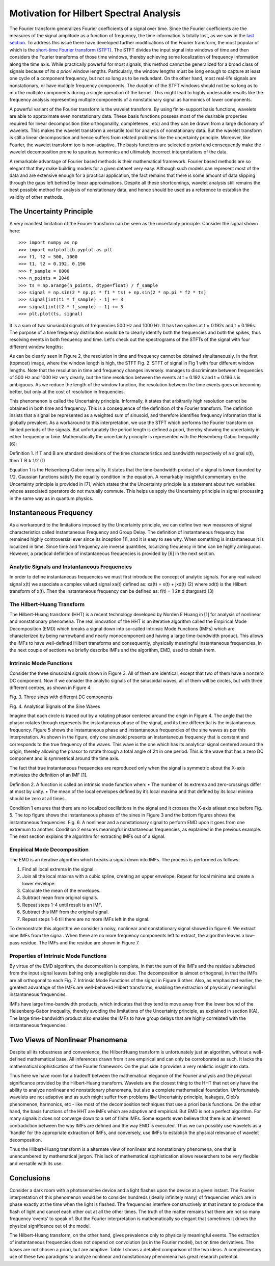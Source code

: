 Motivation for Hilbert Spectral Analysis
========================================

The Fourier transform generalizes Fourier coefficients of a signal over time.
Since the Fourier coefficients are the measures of the signal amplitude as a
function of frequency, the time information is totally lost, as we saw in the
`last section
<http://pyhht.readthedocs.org/en/latest/tutorials/limitations_fourier.html>`_.
To address this issue there have developed further modifications of the
Fourier transform, the most popular of which is the
`short-time Fourier transform (STFT)
<https://en.wikipedia.org/wiki/Short-time_Fourier_transform>`_. The STFT
divides the input signal into windows of time and then considers the Fourier
transforms of those time windows, thereby achieving some localization of
frequency information along the time axis. While practically powerful for
most signals, this method cannot be generalized for a broad class of signals
because of its *a priori* window lengths. Particularly, the window lengths
must be long enough to capture at least one cycle of a component frequency,
but not so long as to be redundant. On the other hand, most real-life signals
are nonstationary, or have multiple frequency components. The duration of the
STFT windows should not be so long as to mix the multiple components during a
single operation of the kernel. This might lead to highly undesirable results
like the frequency analysis representing multiple components of a
nonstationary signal as harmonics of lower components.

A powerful variant of the Fourier transform is the wavelet transform. By
using finite-support basis functions, wavelets are able to approximate even
nonstationary data. These basis functions possess most of the desirable
properties required for linear decomposition (like orthogonality, completenes
, etc) and they can be drawn from a large dictionary of wavelets. This makes
the wavelet transform a versatile tool for analysis of nonstationary data.
But the wavelet transform is still a linear decomposition and hence suffers
from related problems like the uncertainty principle. Moreover, like Fourier,
the wavelet transform too is non-adaptive. The basis functions are selected *a
priori* and consequently make the wavelet decomposition prone to spurious
harmonics and ultimately incorrect interpretations of the data.

A remarkable advantage of Fourier based methods is their mathematical
framework. Fourier based methods are so elegant that they make building
models for a given dataset very easy. Although such models can represent most
of the data and are extensive enough for a practical application, the fact
remains that there is some amount of data slipping through the gaps left
behind by linear approximations. Despite all these shortcomings, wavelet
analysis still remains the best possible method for analysis of nonstationary
data, and hence should be used as a reference to establish the validity
of other methods.

The Uncertainty Principle
-------------------------

A very manifest limitation of the Fourier transform can be seen as the
uncertainty principle. Consider the signal shown here::

    >>> import numpy as np
    >>> import matplotlib.pyplot as plt
    >>> f1, f2 = 500, 1000
    >>> t1, t2 = 0.192, 0.196
    >>> f_sample = 8000
    >>> n_points = 2048
    >>> ts = np.arange(n_points, dtype=float) / f_sample
    >>> signal = np.sin(2 * np.pi * f1 * ts) + np.sin(2 * np.pi * f2 * ts)
    >>> signal[int(t1 * f_sample) - 1] += 3
    >>> signal[int(t2 * f_sample) - 1] += 3
    >>> plt.plot(ts, signal)

.. plot:: tutorials/plots/uncertainty_example_plot.py

It is a sum of two sinusiodal signals of frequencies 500 Hz and 1000 Hz. It has
two spikes at t = 0.192s and t = 0.196s. The purpose of a time frequency
distribution would be to clearly identify both the frequencies and both the spikes,
thus resolving events in both frequency and time. Let's check out the spectrograms of
the STFTs of the signal with four different window lengths:

.. plot:: tutorials/plots/uncertainty_stft.py

As can be clearly seen in Figure 2, the resolution in time and frequency
cannot be obtained simultaneously. In the first (topmost) image, where the
window length is high, the STFT Fig. 2. STFT of signal in Fig 1 with four
different window lengths. Note that the resolution in time and frequency
changes inversely. manages to discriminate between frequencies of 500 Hz and
1000 Hz very clearly, but the time resolution between the events at t = 0.192
s and t = 0.196 s is ambiguous. As we reduce the length of the window function,
the resolution between the time events goes on becoming better, but only at
the cost of resolution in frequencies.

This phenomenon is called the Uncertainty principle. Informally, it states
that arbitrarily high resolution cannot be obtained in both time and frequency.
This is a consequence of the definition of the Fourier transform. The
definition insists that a signal be represented as a weighted sum of sinusoid,
and therefore identifies frequency information that is globally prevalent. As
a workaround to this interpretation, we use the STFT which performs the
Fourier transform on limited periods of the signals. But unfortunately the
period length is defined a priori, thereby showing the uncertainty in either
frequency or time. Mathematically the uncertainty principle is represented
with the Heisenberg-Gabor Inequality [6]:

Definition 1. If T and B are standard deviations of the time
characteristics and bandwidth respectively of a signal s(t),
then
T B ≥ 1/2 (1)

Equation 1 is the Heisenberg-Gabor inequality. It states that the
time-bandwidth product of a signal is lower bounded by 1/2. Gaussian
functions satisfy the equality condition in the equation. A remarkably
insightful commentary on the Uncertainty principle is provided in [7], which
states that the Uncertainty principle is a statement about two variables
whose associated operators do not mutually commute. This helps us apply the
Uncertainty principle in signal processing in the same way as in quantum
physics.

Instantaneous Frequency
-----------------------

As a workaround to the limitations imposed by the Uncertainty principle, we
can define two new measures of signal characteristics called Instantaneous
Frequency and Group Delay. The definition of instantaneous frequency has
remained highly controversial ever since its inception [1], and it is easy to
see why. When something is instantaneous it is localized in time. Since time
and frequency are inverse quantities, localizing frequency in time can be
highly ambiguous. However, a practical definition of instantaneous
frequencies is provided by [6] in the next section.

Analytic Signals and Instantaneous Frequencies
++++++++++++++++++++++++++++++++++++++++++++++

In order to define instantaneous frequencies we must first introduce the
concept of analytic signals. For any real valued signal x(t) we associate a
complex valued signal xa(t) defined as:
xa(t) = x(t) + jxd(t) (2)
where xd(t) is the Hilbert transform of x(t). Then the
instantaneous frequency can be defined as:
f(t) = 1
2π
d
dtargxa(t) (3)

The Hilbert-Huang Transform
+++++++++++++++++++++++++++

The Hilbert-Huang transform (HHT) is a recent technology developed by Norden
E Huang in [1] for analysis of nonlinear and nonstationary phenomena. The
real innovation of the HHT is an iterative algorithm called the Empirical
Mode Decomposition (EMD) which breaks a signal down into so-called Intrinsic
Mode Functions (IMFs) which are characterized by being narrowband and nearly
monocomponent and having a large time-bandwidth product. This allows the IMFs
to have well-defined Hilbert transforms and consequently, physically
meaningful instantaneous frequencies. In the next couple of sections we
briefly describe IMFs and the algorithm, EMD, used to obtain them.

Intrinsic Mode Functions
++++++++++++++++++++++++

Consider the three sinusoidal signals shown in Figure 3. All of them are
identical, except that two of them have a nonzero DC component. Now if we
consider the analytic signals of the sinusoidal waves, all of them will be
circles, but with three different centres, as shown in Figure 4.

Fig. 3. Three sines with different DC components

Fig. 4. Analytical Signals of the Sine Waves

Imagine that each circle is traced out by a rotating phasor centered around
the origin in Figure 4. The angle that the phasor rotates through represents
the instantaneous phase of the signal, and its time differential is the
instantaneous frequency. Figure 5 shows the instantaneous phase and
instantaneous frequencies of the sine waves as per this interpretation. As
shown in the figure, only one sinusoid presents an instantaneous frequency
that is constant and corresponds to the true frequency of the waves. This
wave is the one which has its analytical signal centered around the origin,
thereby allowing the phasor to rotate through a total angle of 2π in one
period. This is the wave that has a zero DC component and is symmetrical
around the time axis.

The fact that true instantaneous frequencies are reproduced only when the
signal is symmetric about the X-axis motivates the definition of an IMF [1].

Definition 2. A function is called an intrinsic mode function
when:
• The number of its extrema and zero-crossings differ at
most by unity.
• The mean of the local envelopes defined by it’s local
maxima and that defined by its local minima should be
zero at all times.

Condition 1 ensures that there are no localized oscillations in the signal
and it crosses the X-axis atleast once before Fig. 5. The top figure shows
the instantaneous phases of the sines in Figure 3 and the bottom figures
shows the instantaneous frequencies. Fig. 6. A nonlinear and a nonstationary
signal to perform EMD upon it goes from one extremum to another. Condition 2
ensures meaningful instantaneous frequencies, as explained in the previous
example. The next section explains the algorithm for extracting IMFs out of a
signal.

Empirical Mode Decomposition
++++++++++++++++++++++++++++

The EMD is an iterative algorithm which breaks a signal down into IMFs. The
process is performed as follows:

1) Find all local extrema in the signal.
2) Join all the local maxima with a cubic spline, creating an upper envelope. Repeat for local minima and create a lower envelope.
3) Calculate the mean of the envelopes.
4) Subtract mean from original signals.
5) Repeat steps 1-4 until result is an IMF.
6) Subtract this IMF from the original signal.
7) Repeat steps 1-6 till there are no more IMFs left in the signal.

To demonstrate this algorithm we consider a noisy, nonlinear and
nonstationary signal showed in figure 6. We extract nine IMFs from the signa
. When there are no more frequency components left to extract, the algorithm
leaves a low-pass residue. The IMFs and the residue are shown in Figure 7.

Properties of Intrinsic Mode Functions
++++++++++++++++++++++++++++++++++++++

By virtue of the EMD algorithm, the decomosition is complete, in that the sum
of the IMFs and the residue subtracted from the input signal leaves behing
only a negligible residue. The decomposition is almost orthogonal, in that
the IMFs are all orthogonal to each Fig. 7. Intrinsic Mode Functions of the
signal in Figure 6 other. Also, as emphasized earlier, the greatest advantage
of the IMFs are well-behaved Hilbert transforms, enabling the extraction of
physically meaningful instantaneous frequencies.

IMFs have large time-bandwidth products, which indicates that they tend to
move away from the lower bound of the Heisenberg-Gabor inequality, thereby
avoiding the limitations of the Uncertainty principle, as explained in
section II(A). The large time-bandwidth product also enables the IMFs to have
group delays that are highly correlated with the instantaneous frequencies.

Two Views of Nonlinear Phenomena
--------------------------------

Despite all its robustness and convenience, the HilbertHuang transform is
unfortunately just an algorithm, without a well-defined mathematical base.
All inferences drawn from it are empirical and can only be corroborated as
such. It lacks the mathematical sophistication of the Fourier framework. On
the plus side it provides a very realistic insight into data.

Thus here we have room for a tradeoff between the mathematical elegance of
the Fourier analysis and the physical significance provided by the
Hilbert-Huang transform. Wavelets are the closest thing to the HHT that not
only have the ability to analyze nonlinear and nonstationary phenomena, but
also a complete mathematical foundation. Unfortunately wavelets are not
adaptive and as such might suffer from problems like Uncertainty principle,
leakages, Gibb’s phenomenon, harmonics, etc - like most of the decomposition
techniques that use a priori basis functions. On the other hand, the basis
functions of the HHT are IMFs which are adaptive and empirical. But EMD is
not a perfect algorithm. For many signals it does not converge down to a set
of finite IMFs. Some experts even believe that there is an inherent
contradiction between the way IMFs are defined and the way EMD is executed.
Thus we can possibly use wavelets as a ’handle’ for the appropriate
extraction of IMFs, and conversely, use IMFs to establish the physical
relevance of wavelet decomposition.

Thus the Hilbert-Huang transform is a alternate view of nonlinear and
nonstationary phenomena, one that is unencumbered by mathematical jargon.
This lack of mathematical sophistication allows researchers to be very
flexible and versatile with its use.

Conclusions
-----------

Consider a dark room with a photosensitive device and a light flashes upon
the device at a given instant. The Fourier interpretation of this phenomenon
would be to consider hundreds (ideally infinitely many) of frequencies which
are in phase exactly at the time when the light is flashed. The frequencies
interfere constructively at that instant to produce the flash of light and
cancel each other out at all the other times. The truth of the matter remains
that there are not so many frequency ’events’ to speak of. But the Fourier
interpretation is mathematically so elegant that sometimes it drives the
physical significance out of the model.

The Hilbert-Huang transform, on the other hand, gives prevalence only to
physically meaningful events. The extraction of instantaneous frequencies
does not depend on convolution (as in the Fourier model), but on time
derivatives. The bases are not chosen a priori, but are adaptive. Table I
shows a detailed comparison of the two ideas. A complementary use of these
two paradigms to analyze nonlinear and nonstationary phenomena has great
research potential.
